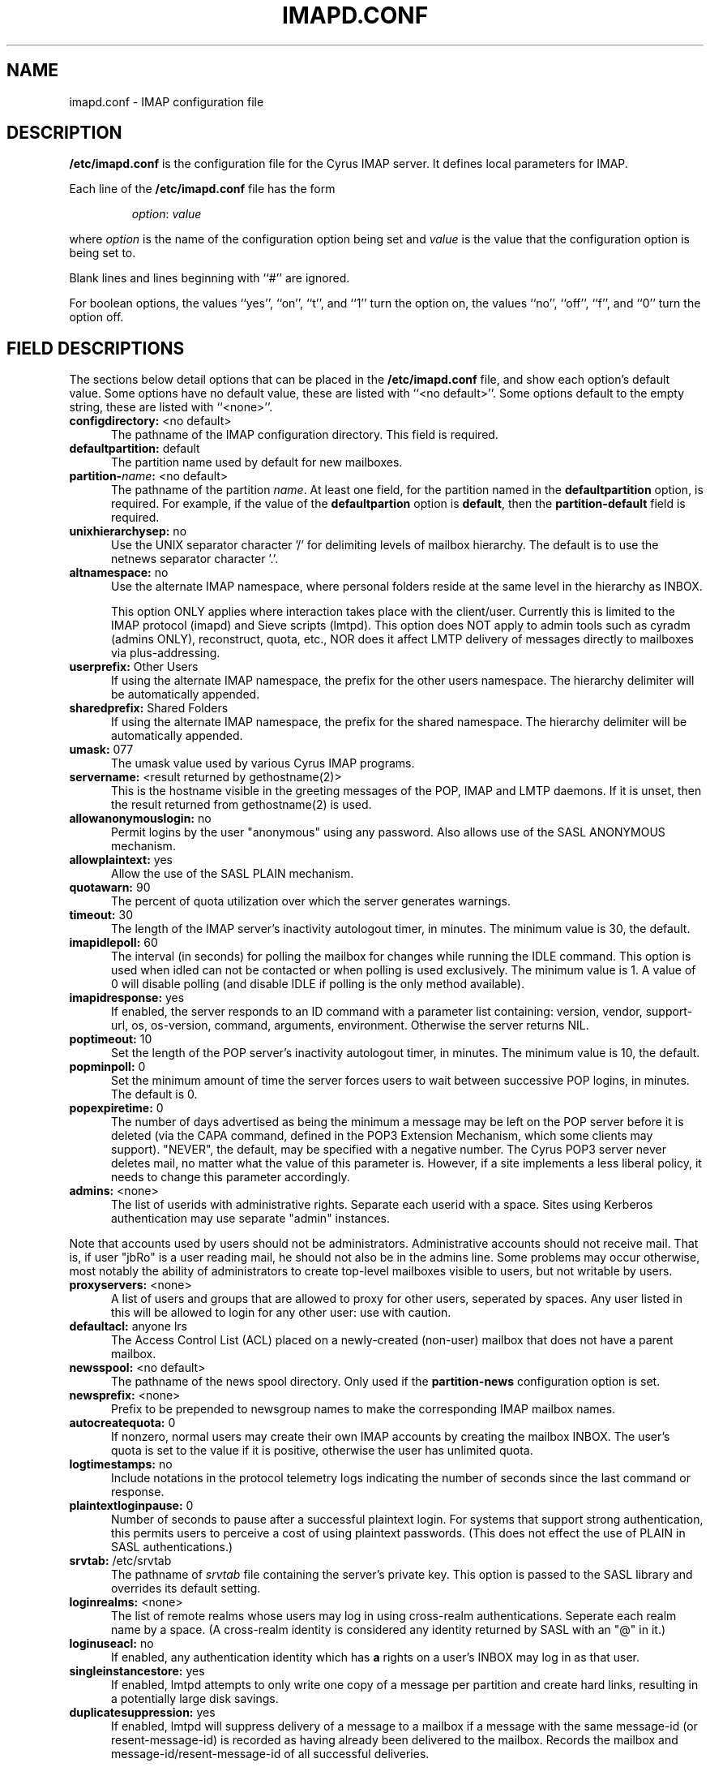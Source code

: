 .\" -*- nroff -*-
.TH IMAPD.CONF 5 "Project Cyrus" CMU
.\" 
.\" Copyright (c) 1998-2000 Carnegie Mellon University.  All rights reserved.
.\"
.\" Redistribution and use in source and binary forms, with or without
.\" modification, are permitted provided that the following conditions
.\" are met:
.\"
.\" 1. Redistributions of source code must retain the above copyright
.\"    notice, this list of conditions and the following disclaimer. 
.\"
.\" 2. Redistributions in binary form must reproduce the above copyright
.\"    notice, this list of conditions and the following disclaimer in
.\"    the documentation and/or other materials provided with the
.\"    distribution.
.\"
.\" 3. The name "Carnegie Mellon University" must not be used to
.\"    endorse or promote products derived from this software without
.\"    prior written permission. For permission or any other legal
.\"    details, please contact  
.\"      Office of Technology Transfer
.\"      Carnegie Mellon University
.\"      5000 Forbes Avenue
.\"      Pittsburgh, PA  15213-3890
.\"      (412) 268-4387, fax: (412) 268-7395
.\"      tech-transfer@andrew.cmu.edu
.\"
.\" 4. Redistributions of any form whatsoever must retain the following
.\"    acknowledgment:
.\"    "This product includes software developed by Computing Services
.\"     at Carnegie Mellon University (http://www.cmu.edu/computing/)."
.\"
.\" CARNEGIE MELLON UNIVERSITY DISCLAIMS ALL WARRANTIES WITH REGARD TO
.\" THIS SOFTWARE, INCLUDING ALL IMPLIED WARRANTIES OF MERCHANTABILITY
.\" AND FITNESS, IN NO EVENT SHALL CARNEGIE MELLON UNIVERSITY BE LIABLE
.\" FOR ANY SPECIAL, INDIRECT OR CONSEQUENTIAL DAMAGES OR ANY DAMAGES
.\" WHATSOEVER RESULTING FROM LOSS OF USE, DATA OR PROFITS, WHETHER IN
.\" AN ACTION OF CONTRACT, NEGLIGENCE OR OTHER TORTIOUS ACTION, ARISING
.\" OUT OF OR IN CONNECTION WITH THE USE OR PERFORMANCE OF THIS SOFTWARE.
.\" 
.SH NAME
imapd.conf \- IMAP configuration file
.SH DESCRIPTION
\fB/etc/imapd.conf\fR 
is the configuration file for the Cyrus IMAP server.  It defines
local parameters for IMAP. 
.PP
Each line of the \fB/etc/imapd.conf\fR file has the form
.IP
\fIoption\fR: \fIvalue\fR
.PP
where \fIoption\fR is the name of the configuration option being set
and \fIvalue\fR is the value that the configuration option is being
set to.
.PP
Blank lines and lines beginning with ``#'' are ignored.
.PP
For boolean options, the values ``yes'', ``on'', ``t'', and ``1'' turn the
option on, the values ``no'', ``off'', ``f'', and ``0'' turn the option off.
.SH FIELD DESCRIPTIONS
.PP
The sections below detail options that can be placed in the
\fB/etc/imapd.conf\fR file, and show each option's default value.
Some options have no default value, these are listed with
``<no default>''.  Some options default to the empty string, these
are listed with ``<none>''.
.IP "\fBconfigdirectory:\fR <no default>" 5
The pathname of the IMAP configuration directory.  This field is required.
.IP "\fBdefaultpartition:\fR default" 5
The partition name used by default for new mailboxes.
.IP "\fBpartition-\fIname\fB:\fR <no default>" 5
The pathname of the partition \fIname\fR.  At least one field, for the
partition named in the \fBdefaultpartition\fR option, is required.
For example, if the value of the \fBdefaultpartion\fR option is
\fBdefault\fR, then the \fBpartition-default\fR field is required.
.IP "\fBunixhierarchysep:\fR no" 5
Use the UNIX separator character '/' for delimiting levels of mailbox
hierarchy.  The default is to use the netnews separator character '.'. 
.IP "\fBaltnamespace:\fR no" 5
Use the alternate IMAP namespace, where personal folders reside at the
same level in the hierarchy as INBOX.
.br
.sp
This option ONLY applies where interaction takes place with the
client/user.  Currently this is limited to the IMAP protocol (imapd)
and Sieve scripts (lmtpd).  This option does NOT apply to admin tools
such as cyradm (admins ONLY), reconstruct, quota, etc., NOR does it
affect LMTP delivery of messages directly to mailboxes via plus-addressing.
.IP "\fBuserprefix:\fR Other Users" 5
If using the alternate IMAP namespace, the prefix for the other users
namespace.  The hierarchy delimiter will be automatically appended.
.IP "\fBsharedprefix:\fR Shared Folders" 5
If using the alternate IMAP namespace, the prefix for the shared
namespace.  The hierarchy delimiter will be automatically appended.
.IP "\fBumask:\fR 077" 5
The umask value used by various Cyrus IMAP programs.
.IP "\fBservername:\fR <result returned by gethostname(2)>" 5
This is the hostname visible in the greeting messages of the POP, IMAP and LMTP
daemons. If it is unset, then the result returned from gethostname(2) is used.
.IP "\fBallowanonymouslogin:\fR no" 5
Permit logins by the user "anonymous" using any password.  Also allows
use of the SASL ANONYMOUS mechanism.
.IP "\fBallowplaintext:\fR yes" 5
Allow the use of the SASL PLAIN mechanism.
.IP "\fBquotawarn:\fR 90" 5
The percent of quota utilization over which the server generates
warnings.
.IP "\fBtimeout:\fR 30" 5
The length of the IMAP server's inactivity autologout timer,
in minutes.  The minimum value is 30, the default.
.IP "\fBimapidlepoll:\fR 60" 5
The interval (in seconds) for polling the mailbox for changes while
running the IDLE command.  This option is used when idled can not be
contacted or when polling is used exclusively.  The minimum value is
1.  A value of 0 will disable polling (and disable IDLE if polling is
the only method available).
.IP "\fBimapidresponse:\fR yes" 5
If enabled, the server responds to an ID command with a parameter
list containing: version, vendor, support-url, os, os-version,
command, arguments, environment.  Otherwise the server returns NIL.
.IP "\fBpoptimeout:\fR 10" 5
Set the length of the POP server's inactivity autologout timer,
in minutes.  The minimum value is 10, the default.
.IP "\fBpopminpoll:\fR 0" 5
Set the minimum amount of time the server forces users to wait between
successive POP logins,
in minutes.  The default is 0.
.IP "\fBpopexpiretime:\fR 0" 5
The number of days advertised as being the minimum a message may be left on
the POP server before it is deleted (via the CAPA command, defined in the POP3
Extension Mechanism, which some clients may support).  "NEVER", the default,
may be specified with a negative number.  The Cyrus POP3 server never deletes
mail, no matter what the value of this parameter is.  However, if a site
implements a less liberal policy, it needs to change this parameter
accordingly.
.IP "\fBadmins:\fR <none>" 5
The list of userids with administrative rights.  Separate each userid
with a space.  Sites using Kerberos authentication may use
separate "admin" instances.
.PP
Note that accounts used by users should not be administrators.  Administrative 
accounts should not receive mail.  That is, if user "jbRo" is a user reading
mail, he should not also be in the admins line.  Some problems may occur
otherwise, most notably  the ability of administrators to create top-level
mailboxes visible to users, but not writable by users.
.IP "\fBproxyservers:\fR <none>" 5
A list of users and groups that are allowed to proxy for other users,
seperated by spaces.  Any user listed in this will be allowed to login
for any other user: use with caution.
.IP "\fBdefaultacl:\fR anyone lrs" 5
The Access Control List (ACL) placed on a newly-created (non-user) 
mailbox that does not have a parent mailbox.
.IP "\fBnewsspool\fB:\fR <no default>" 5
The pathname of the news spool directory.  Only used if the
\fBpartition-news\fR configuration option is set.
.IP "\fBnewsprefix:\fR <none>" 5
Prefix to be prepended to newsgroup names to make the corresponding
IMAP mailbox names.
.IP "\fBautocreatequota:\fR 0" 5
If nonzero, normal users may create their own IMAP accounts by
creating the mailbox INBOX.  The user's quota is set to the value if
it is positive, otherwise the user has unlimited quota.
.IP "\fBlogtimestamps:\fR no" 5
Include notations in the protocol telemetry logs indicating the number of
seconds since the last command or response.
.IP "\fBplaintextloginpause:\fR 0" 5
Number of seconds to pause after a successful plaintext login.  For
systems that support strong authentication, this permits users to
perceive a cost of using plaintext passwords.  (This does not effect
the use of PLAIN in SASL authentications.)
.IP "\fBsrvtab:\fR /etc/srvtab" 5
The pathname of \fIsrvtab\fR file containing the server's private 
key.  This option is passed to the SASL library and overrides its
default setting.
.IP "\fBloginrealms:\fR <none>" 5
The list of remote realms whose users may log in using 
cross-realm authentications.  Seperate each realm name
by a space.  (A cross-realm identity is considered any identity
returned by SASL with an "@" in it.)
.IP "\fBloginuseacl:\fR no" 5
If enabled, any authentication identity which has \fBa\fR rights on a
user's INBOX may log in as that user.
.IP "\fBsingleinstancestore:\fR yes" 5
If enabled, lmtpd attempts to only write one copy of a message per
partition and create hard links, resulting in a potentially large disk
savings.
.IP "\fBduplicatesuppression:\fR yes" 5
If enabled, lmtpd will suppress delivery of a message to a mailbox if
a message with the same message-id (or resent-message-id) is recorded
as having already been delivered to the mailbox.  Records the mailbox
and message-id/resent-message-id of all successful deliveries.
.br
.sp
Note that duplicate delivery suppression is required for Sieve.
Disabling duplicate delivery suppression will also disable Sieve, and
as such should only be disabled for performance reasons.
.IP "\fBreject8bit:\fR no" 5
If enabled, lmtpd rejects messages with 8-bit characters in the headers.
Otherwise, 8-bit characters are changed to `X'.  (A proper soultion to
non-ASCII characters in headers is offered by RFC 2047 and its predecessors.)
.IP "\fBmaxmessagesize:\fR <unlimited>" 5
Maximum incoming LMTP message size.  If set, lmtpd will
reject messages larger than \fImaxmessagesize\fR bytes.  The default
is to allow messages of any size.
.IP "\fBpostuser:\fR <none>" 5
Userid used to deliver messages to shared folders.  For example, if
set to "bb", email sent to "bb+shared.blah" would be delivered to the
"shared.blah" folder.  By default, an email address of "+shared.blah"
would be used.
.IP "\fBnetscapeurl:\fR http://andrew2.andrew.cmu.edu/cyrus/imapd/netscape-admin.html" 5
If enabled at compile time, this specifies a URL to reply when Netscape
asks the server where the mail administration HTTP server is.  The default
is a site at CMU with a hopefully informative message; administrators
should set this to a local resource with some information of greater
use.
.IP "\fBsieveusehomedir:\fR false" 5
If enabled, lmtpd will look for Sieve scripts in user's home
directories: ~user/.sieve.
.IP "\fBsievedir:\fR /usr/sieve" 5
If sieveusehomedir is false, this directory is searched for Sieve
scripts.
.IP "\fBsendmail:\fR /usr/lib/sendmail" 5
The pathname of the sendmail executable.  Sieve uses sendmail for sending
rejections, redirects and vacation responses.
.IP "\fBpostmaster:\fR postmaster" 5
Username that is used as the 'From' address in rejection MDNs produced
by sieve.
.IP "\fBhashimapspool:\fR false" 5
If enabled, the partitions will also be hashed, in addition to the
hashing done on configuration directories.  This is recommended if one
partition has a very bushy mailbox tree.
.IP "\fBsieve_maxscriptsize:\fR 32" 5
Maximum size (in kilobytes) any sieve script can be, enforced at
submission by timsieved(8).
.IP "\fBsieve_maxscripts:\fR 5" 5
Maximum number of sieve scripts any user may have, enforced at
submission by timsieved(8).
.IP "\fBsasl_maximum_layer:\fR 256" 5
Maximum SSF (security strength factor) that the server will allow a
client to negotiate.
.IP "\fBsasl_minimum_layer:\fR 0" 5
The minimum SSF that the server will allow a client to negotiate.  A
value of 1 requires integrity protection; any higher value requires
some amount of encryption.
.IP "\fBsasl_pwcheck_method:\fR auxprop" 5
The mechanism used by the server to verify plaintext passwords.
Possible values also include "saslauthd" and "pwcheck".
.IP "\fBsasl_auto_transition:\fR no" 5
If enabled, the SASL library will automatically create authentication
secrets when given a plaintext password.  See the SASL documentation.
.IP "\fBsasl_option\fR" 5
Any other SASL option can be set by preceeding it with "sasl_".  This
file overrides the SASL configuration file.
.IP "\fBtls_cert_file\fR <none>" 5
File containing the global certificate used for ALL services (imap,
pop3, lmtp).
.IP "\fBtls_key_file\fR <none>" 5
File containing the private key belonging to the global server
certificate.
.IP "\fBtls_imap_cert_file\fR <none>" 5
File containing the certificate used for imap ONLY.  If not specified,
the global certificate is used.  A value of "disabled" will disable
SSL/TLS for imap.
.IP "\fBtls_imap_key_file\fR <none>" 5
File containing the private key belonging to the imap-specific server
certificate.  If not specified, the global private key is used.  A
value of "disabled" will disable SSL/TLS for imap.
.IP "\fBtls_pop3_cert_file\fR <none>" 5
File containing the certificate used for pop3 ONLY.  If not specified,
the global certificate is used.  A value of "disabled" will disable
SSL/TLS for pop3.
.IP "\fBtls_pop3_key_file\fR <none>" 5
File containing the private key belonging to the pop3-specific server
certificate.  If not specified, the global private key is used.  A
value of "disabled" will disable SSL/TLS for pop3.
.IP "\fBtls_lmtp_cert_file\fR <none>" 5
File containing the certificate used for lmtp ONLY.  If not specified,
the global certificate is used.  A value of "disabled" will disable
TLS for lmtp.
.IP "\fBtls_lmtp_key_file\fR <none>" 5
File containing the private key belonging to the lmtp-specific server
certificate.  If not specified, the global private key is used.  A
value of "disabled" will disable TLS for lmtp.
.IP "\fBtls_sieve_cert_file\fR <none>" 5
File containing the certificate used for sieve ONLY.  If not specified,
the global certificate is used.  A value of "disabled" will disable
TLS for sieve.
.IP "\fBtls_sieve_key_file\fR <none>" 5
File containing the private key belonging to the sieve-specific server
certificate.  If not specified, the global private key is used.  A
value of "disabled" will disable TLS for sieve.
.IP "\fBtls_ca_file\fR <none>" 5
File containing one or more Certificate Authority (CA) certificates.
.IP "\fBtls_ca_path\fR <none>" 5
Path to directory with certificates of CAs.
.IP "\fBtls_session_timeout\fR 1440" 5
The length of time (in minutes) that a TLS session will be cached for
later reuse.  The maximum value is 1440 (24 hours), the default.  A
value of 0 will disable session caching.
.IP "\fBdeleteright:\fR c" 5
The right that a user needs to delete a mailbox.
.IP "\fBlmtpsocket:\fR /var/imap/socket/lmtp" 5
Unix domain socket that lmtpd listens on, used by deliver(8).
.IP "\fBidlesocket:\fR /var/imap/socket/idle" 5
Unix domain socket that idled listens on.
.IP "\fBnotifysocket:\fR /var/imap/socket/notify" 5
Unix domain socket that the new mail notification daemon listens on.
.IP "\fBnotifysocket:\fR /var/imap/socket/notify" 5
Unix domain socket that the new mail notification daemon listens on.
.SH SEE ALSO
.PP
\fBimapd(8)\fR, \fBpop3d(8)\fR, \fBlmtpd(8)\fR, \fBtimsieved(8)\fR,
\fBidled(8)\fR, \fBdeliver(8)\fR, \fBmaster(8)\fR
